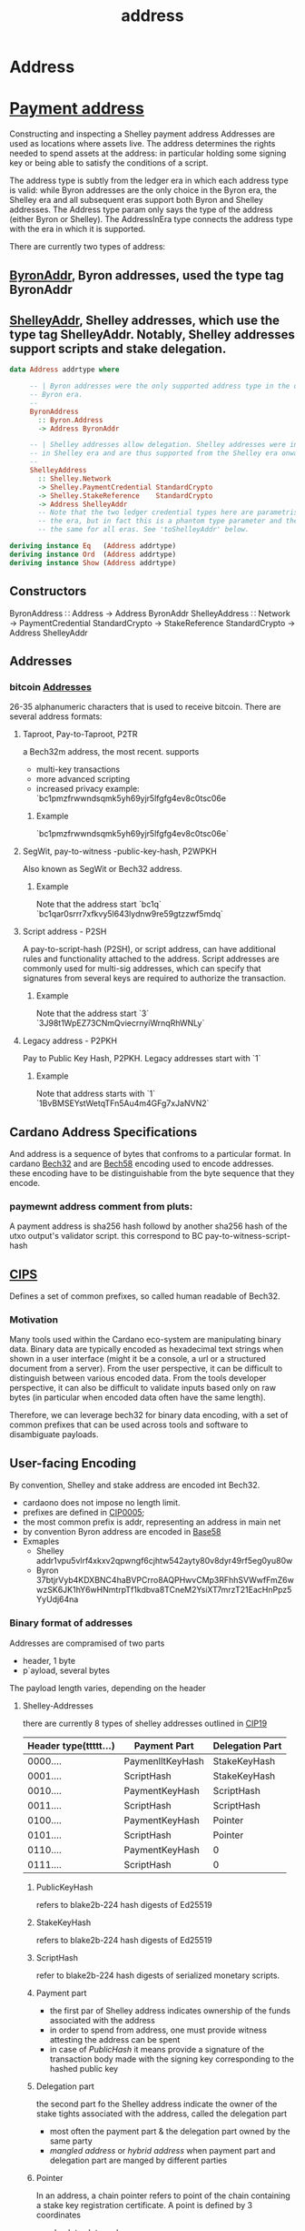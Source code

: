 :PROPERTIES:
:ID:       aec0c40a-2d89-412c-b65a-5e5a8a404737
:END:
#+title: address

* Address

* [[https://input-output-hk.github.io/cardano-node/cardano-api/lib/Cardano-Api-Shelley.html#g:4][Payment address]]
Constructing and inspecting a Shelley payment address
Addresses are used as locations where assets live. The address determines the rights needed to spend assets at the address: in particular holding some signing key or being able to satisfy the conditions of a script.

The address type is subtly from the ledger era in which each address type is valid: while Byron addresses are the only choice in the Byron era, the Shelley era and all subsequent eras support both Byron and Shelley addresses. The Address type param only says the type of the address (either Byron or Shelley). The AddressInEra type connects the address type with the era in which it is supported.

There are currently two types of address:
** [[id:0f903044-d427-40a4-97aa-27406a3824ad][ByronAddr]], Byron addresses, used the type tag ByronAddr
** [[id:e25bfe71-f886-451d-8f8f-555680db9d2e][ShelleyAddr]], Shelley addresses, which use the type tag ShelleyAddr. Notably, Shelley addresses support scripts and stake delegation.

#+begin_src haskell
data Address addrtype where

     -- | Byron addresses were the only supported address type in the original
     -- Byron era.
     --
     ByronAddress
       :: Byron.Address
       -> Address ByronAddr

     -- | Shelley addresses allow delegation. Shelley addresses were introduced
     -- in Shelley era and are thus supported from the Shelley era onwards
     --
     ShelleyAddress
       :: Shelley.Network
       -> Shelley.PaymentCredential StandardCrypto
       -> Shelley.StakeReference    StandardCrypto
       -> Address ShelleyAddr
       -- Note that the two ledger credential types here are parametrised by
       -- the era, but in fact this is a phantom type parameter and they are
       -- the same for all eras. See 'toShelleyAddr' below.

deriving instance Eq   (Address addrtype)
deriving instance Ord  (Address addrtype)
deriving instance Show (Address addrtype)
#+end_src

** Constructors
ByronAddress ∷ Address → Address ByronAddr
ShelleyAddress ∷ Network → PaymentCredential StandardCrypto → StakeReference StandardCrypto → Address ShelleyAddr

** Addresses
*** bitcoin [[id:a27b5129-4d72-4cd5-a87a-6445a5e4a394][Addresses]]
26-35 alphanumeric characters that is used to receive bitcoin.  There are several address formats:

**** Taproot, Pay-to-Taproot, P2TR
a Bech32m address, the most recent. supports
+ multi-key transactions
+ more advanced scripting
+ increased privacy
  example:
  `bc1pmzfrwwndsqmk5yh69yjr5lfgfg4ev8c0tsc06e

***** Example
  `bc1pmzfrwwndsqmk5yh69yjr5lfgfg4ev8c0tsc06e`

**** SegWit, pay-to-witness -public-key-hash, P2WPKH
Also known as SegWit or Bech32 address.
***** Example
Note that the address start `bc1q`
`bc1qar0srrr7xfkvy5l643lydnw9re59gtzzwf5mdq`

**** Script address - P2SH
A pay-to-script-hash (P2SH), or script address, can have additional rules and functionality attached to the address. Script addresses are commonly used for multi-sig addresses, which can specify that signatures from several keys are required to authorize the transaction.

***** Example
Note that the address start `3`
`3J98t1WpEZ73CNmQviecrnyiWrnqRhWNLy`

**** Legacy address - P2PKH
Pay to Public Key Hash, P2PKH. Legacy addresses start with `1`
***** Example
Note that address starts with `1`
`1BvBMSEYstWetqTFn5Au4m4GFg7xJaNVN2`

** Cardano Address Specifications
And address is a sequence of bytes that confroms to a particular format.
In cardano [[https://github.com/bitcoin/bips/blob/master/bip-0173.mediawiki][Bech32]] and are [[https://tools.ietf.org/id/draft-msporny-base58-01.html][Bech58]] encoding used to encode addresses. these encoding have to be distinguishable from the byte sequence that they encode.
*** paymewnt address comment from pluts:
A payment address is sha256 hash followd by another sha256 hash of the utxo output's validator script. this correspond to BC pay-to-witness-script-hash

** [[https://github.com/cardano-foundation/CIPs/tree/master/CIP-0005][CIPS]]
Defines a set of common prefixes, so called human readable of Bech32.

*** Motivation
Many tools used within the Cardano eco-system are manipulating binary data. Binary data are typically encoded as hexadecimal text strings when shown in a user interface (might it be a console, a url or a structured document from a server). From the user perspective, it can be difficult to distinguish between various encoded data. From the tools developer perspective, it can also be difficult to validate inputs based only on raw bytes (in particular when encoded data often have the same length).

Therefore, we can leverage bech32 for binary data encoding, with a set of common prefixes that can be used across tools and software to disambiguate payloads.

** User-facing Encoding
By convention, Shelley and stake address are encoded int Bech32.
+ cardaono does not impose no length limit.
+ prefixes are defined in [[https://github.com/cardano-foundation/CIPs/tree/master/CIP-0005][CIP0005]];
+ the most common prefix is addr, representing an address in main net
+ by convention Byron address are encoded in [[https://tools.ietf.org/id/draft-msporny-base58-01.html][Base58]]
+ Exmaples
  + Shelley
    addr1vpu5vlrf4xkxv2qpwngf6cjhtw542ayty80v8dyr49rf5eg0yu80w
  + Byron 37btjrVyb4KDXBNC4haBVPCrro8AQPHwvCMp3RFhhSVWwfFmZ6wwzSK6JK1hY6wHNmtrpTf1kdbva8TCneM2YsiXT7mrzT21EacHnPpz5YyUdj64na
*** Binary format of addresses
Addresses are compramised of two parts

+ header, 1 byte
+ p`ayload, several bytes

The payload length varies, depending on the header


**** Shelley-Addresses
there are currently 8 types of shelley addresses outlined in [[https://cips.cardano.org/cips/cip19/][CIP19]]

| Header type(ttttt...) | Payment Part     | Delegation Part |
|-----------------------+------------------+-----------------|
|              0000.... | PaymenlltKeyHash | StakeKeyHash    |
|              0001.... | ScriptHash       | StakeKeyHash    |
|              0010.... | PaymentKeyHash   | ScriptHash      |
|              0011.... | ScriptHash       | ScriptHash      |
|              0100.... | PaymentKeyHash   | Pointer         |
|              0101.... | ScriptHash       | Pointer         |
|              0110.... | PaymentKeyHash   | 0               |
|              0111.... | ScriptHash       | 0               |
|-----------------------+------------------+-----------------|

***** PublicKeyHash
refers to blake2b-224 hash digests of Ed25519

***** StakeKeyHash
refers to blake2b-224 hash digests of Ed25519

***** ScriptHash
refer to blake2b-224 hash digests of serialized monetary scripts.

***** Payment part
+ the first par of Shelley address indicates ownership of the funds associated with the address
+ in order to spend from address, one must provide witness attesting the address can be spent
+ in case of /PublicHash/ it means provide a signature of the transaction body made with the signing key corresponding to the hashed public key

***** Delegation part
the second part fo the Shelley address indicate the owner of the stake tights associated with the address, called the delegation part
+ most often the payment part & the delegation part owned by the same party
+ /mangled address/ or /hybrid address/ when payment part and delegation part are manged by different parties

***** Pointer
In an address, a chain pointer refers to point of the chain containing a stake key registration certificate. A point is defined by 3 coordinates
+ absolute slot number
+ transaction index (within that slot)
+ a (delegation) certificate index (within that transaction)

**** Stake Addresses
like Shelley-Addresses, stake addresses start with a single header byte identifying their type and the network, followed by 28 bytes of payload identifying either a stake key hash or a script hash.

| Header type(ttttt...) | Stake Reference |
|-----------------------+-----------------|
|             1110....  | StakeKeyHash    |
|             1111....  | ScriptHash      |
***** StakeKeyHash
***** ScriptHash

